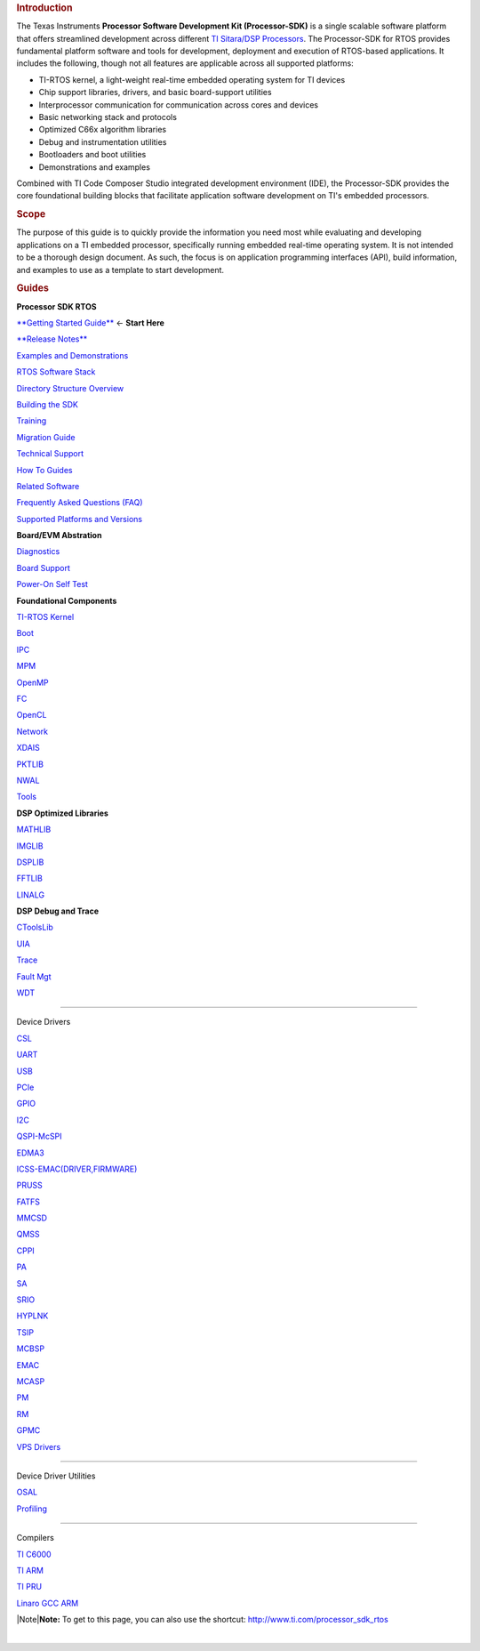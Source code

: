 .. http://processors.wiki.ti.com/index.php/Processor_SDK_RTOS_Software_Developer_Guide 

.. rubric:: Introduction
   :name: introduction

The Texas Instruments **Processor Software Development Kit
(Processor-SDK)** is a single scalable software platform that offers
streamlined development across different `TI Sitara/DSP
Processors <http://www.ti.com/lsds/ti/processors/overview.page>`__. The
Processor-SDK for RTOS provides fundamental platform software and tools
for development, deployment and execution of RTOS-based applications. It
includes the following, though not all features are applicable across
all supported platforms:

-  TI-RTOS kernel, a light-weight real-time embedded operating system
   for TI devices
-  Chip support libraries, drivers, and basic board-support utilities
-  Interprocessor communication for communication across cores and
   devices
-  Basic networking stack and protocols
-  Optimized C66x algorithm libraries
-  Debug and instrumentation utilities
-  Bootloaders and boot utilities
-  Demonstrations and examples

Combined with TI Code Composer Studio integrated development environment
(IDE), the Processor-SDK provides the core foundational building blocks
that facilitate application software development on TI's embedded
processors.

.. rubric:: Scope
   :name: scope

The purpose of this guide is to quickly provide the information you need
most while evaluating and developing applications on a TI embedded
processor, specifically running embedded real-time operating system. It
is not intended to be a thorough design document. As such, the focus is
on application programming interfaces (API), build information, and
examples to use as a template to start development.

.. rubric:: Guides
   :name: guides

**Processor SDK RTOS**

.. raw:: html

   </div>

.. raw:: html

   </div>

.. raw:: html

   </div>

`**Getting Started
Guide** </index.php/Processor_SDK_RTOS_Getting_Started_Guide>`__ ←
**Start Here**

`**Release Notes** </index.php/Processor_SDK_RTOS_Release_Notes>`__

`Examples and
Demonstrations </index.php/Processor_SDK_RTOS_Examples_and_Demonstrations>`__

`RTOS Software Stack </index.php/Processor_SDK_RTOS_Software_Stack>`__

`Directory Structure
Overview </index.php/Processor_SDK_RTOS_Directory_Structure>`__

`Building the SDK </index.php/Processor_SDK_RTOS_Building_The_SDK>`__

`Training <https://training.ti.com/processor-sdk-training-series>`__

`Migration Guide </index.php/Processor_SDK_RTOS_Migration_Guide>`__

`Technical Support </index.php/Processor_SDK_Technical_Support>`__

`How To Guides </index.php/Processor_SDK_RTOS_How_To_Guides>`__

`Related Software </index.php/Processor_SDK_RTOS_Related_Software>`__

`Frequently Asked Questions (FAQ) </index.php/Processor_SDK_RTOS_FAQ>`__

`Supported Platforms and
Versions </index.php/Processor_SDK_Supported_Platforms_and_Versions>`__

**Board/EVM Abstration**

`Diagnostics </index.php/Processor_SDK_RTOS_DIAG>`__

`Board Support </index.php/Processor_SDK_RTOS_Board_Support>`__

`Power-On Self Test </index.php/Processor_SDK_RTOS_POST>`__

**Foundational Components**

`TI-RTOS
Kernel <http://processors.wiki.ti.com/index.php?title=Category:SYSBIOS>`__

`Boot </index.php/Processor_SDK_RTOS_Boot>`__

`IPC </index.php/IPC_Users_Guide>`__

`MPM </index.php/MultiprocMgr>`__

`OpenMP </index.php/OpenMP_on_C6000>`__

`FC <http://processors.wiki.ti.com/index.php?title=Category:Framework_Components>`__

`OpenCL <http://downloads.ti.com/mctools/esd/docs/opencl/index.html>`__

`Network </index.php/Processor_SDK_RTOS_NDK>`__

`XDAIS <http://processors.wiki.ti.com/index.php?title=Category:XDAIS>`__

`PKTLIB </index.php/Processor_SDK_RTOS_PKTLIB>`__

`NWAL </index.php/Processor_SDK_RTOS_NWAL>`__

`Tools </index.php/Processor_SDK_RTOS_Tools>`__

**DSP Optimized Libraries**

`MATHLIB </index.php/Processor_SDK_Libraries>`__

`IMGLIB </index.php/Processor_SDK_Libraries>`__

`DSPLIB </index.php/Processor_SDK_Libraries>`__

`FFTLIB </index.php/Processor_SDK_Libraries>`__

`LINALG </index.php/Processor_SDK_Libraries>`__

**DSP Debug and Trace**

`CToolsLib </index.php/CToolsLib>`__

`UIA </index.php/Multicore_System_Analyzer#Unified_Instrumentation_Architecture_.28UIA.29>`__

`Trace </index.php/Processor_SDK_RTOS_TF>`__

`Fault Mgt </index.php/Processor_SDK_RTOS_FM>`__

`WDT </index.php/Processor_SDK_RTOS_WDT>`__

****

.. raw:: html

   <div id="Device_Drivers">

Device Drivers

.. raw:: html

   </div>

`CSL </index.php/Processor_SDK_RTOS_CSL>`__

`UART </index.php/Processor_SDK_RTOS_UART>`__

`USB </index.php/Processor_SDK_RTOS_USB>`__

`PCIe </index.php/Processor_SDK_RTOS_PCIe>`__

`GPIO </index.php/Processor_SDK_RTOS_GPIO>`__

`I2C </index.php/Processor_SDK_RTOS_I2C>`__

`QSPI-McSPI </index.php/Processor_SDK_RTOS_QSPI-McSPI>`__

`EDMA3 </index.php/Processor_SDK_RTOS_EDMA3>`__

`ICSS-EMAC(DRIVER,FIRMWARE) </index.php/Processor_SDK_RTOS_ICSS-EMAC(DRIVER,FIRMWARE)>`__

`PRUSS </index.php/Processor_SDK_RTOS_PRUSS>`__

`FATFS </index.php/Processor_SDK_RTOS_FATFS>`__

`MMCSD </index.php/Processor_SDK_RTOS_MMCSD>`__

`QMSS </index.php/Processor_SDK_RTOS_QMSS>`__

`CPPI </index.php/Processor_SDK_RTOS_CPPI>`__

`PA </index.php/Processor_SDK_RTOS_PA>`__

`SA </index.php/Processor_SDK_RTOS_SA>`__

`SRIO </index.php/Processor_SDK_RTOS_SRIO>`__

`HYPLNK </index.php/Processor_SDK_RTOS_HYPLNK>`__

`TSIP </index.php/Processor_SDK_RTOS_TSIP>`__

`MCBSP </index.php/Processor_SDK_RTOS_MCBSP>`__

`EMAC </index.php/Processor_SDK_RTOS_EMAC>`__

`MCASP </index.php/Processor_SDK_RTOS_MCASP>`__

`PM </index.php/Processor_SDK_RTOS_PM>`__

`RM </index.php/Processor_SDK_RTOS_RM>`__

`GPMC </index.php/Processor_SDK_RTOS_GPMC>`__

`VPS Drivers </index.php/Processor_SDK_RTOS_VPS_DRIVERS>`__

****

.. raw:: html

   <div id="Device_Driver_Utilities">

Device Driver Utilities

.. raw:: html

   </div>

`OSAL </index.php/Processor_SDK_RTOS_OSAL>`__

`Profiling </index.php/Processor_SDK_RTOS_PROFILING>`__

****

.. raw:: html

   <div id="Compilers">

Compilers

.. raw:: html

   </div>

`TI C6000 <http://www.ti.com/lit/pdf/sprui04>`__

`TI ARM <http://www.ti.com/lit/pdf/spnu151>`__

`TI PRU <http://www.ti.com/lit/pdf/spruhv>`__

`Linaro GCC ARM <https://launchpad.net/gcc-arm-embedded>`__

.. raw:: html

   <div class="block-note">

|Note|\ **Note:** To get to this page, you can also use the shortcut:
http://www.ti.com/processor_sdk_rtos

.. raw:: html

   </div>

| 

.. raw:: html

